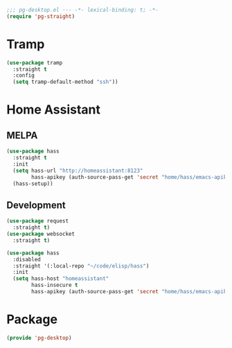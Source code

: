 #+PROPERTY: header-args :tangle yes :results none

#+BEGIN_SRC emacs-lisp
;;; pg-desktop.el --- -*- lexical-binding: t; -*-
(require 'pg-straight)
#+END_SRC

* Tramp

#+BEGIN_SRC emacs-lisp
(use-package tramp
  :straight t
  :config
  (setq tramp-default-method "ssh"))
#+END_SRC

* Home Assistant

** MELPA
#+BEGIN_SRC emacs-lisp :tangle no
(use-package hass
  :straight t
  :init
  (setq hass-url "http://homeassistant:8123"
        hass-apikey (auth-source-pass-get 'secret "home/hass/emacs-apikey"))
  (hass-setup))
#+END_SRC

** Development
#+BEGIN_SRC emacs-lisp
(use-package request
  :straight t)
(use-package websocket
  :straight t)

(use-package hass
  :disabled
  :straight '(:local-repo "~/code/elisp/hass")
  :init
  (setq hass-host "homeassistant"
        hass-insecure t
        hass-apikey (auth-source-pass-get 'secret "home/hass/emacs-apikey")))
#+END_SRC

* Package
#+BEGIN_SRC emacs-lisp
(provide 'pg-desktop)
#+END_SRC

